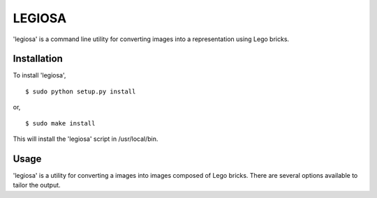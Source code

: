 ==================================================
LEGIOSA
==================================================

'legiosa' is a command line utility for converting images into a representation
using Lego bricks.


Installation
--------------------------------------------------

To install 'legiosa',

::

  $ sudo python setup.py install

or,

::

  $ sudo make install


This will install the 'legiosa' script in /usr/local/bin.


Usage
--------------------------------------------------

'legiosa' is a utility for converting a images into images composed of Lego
bricks. There are several options available to tailor the output.

